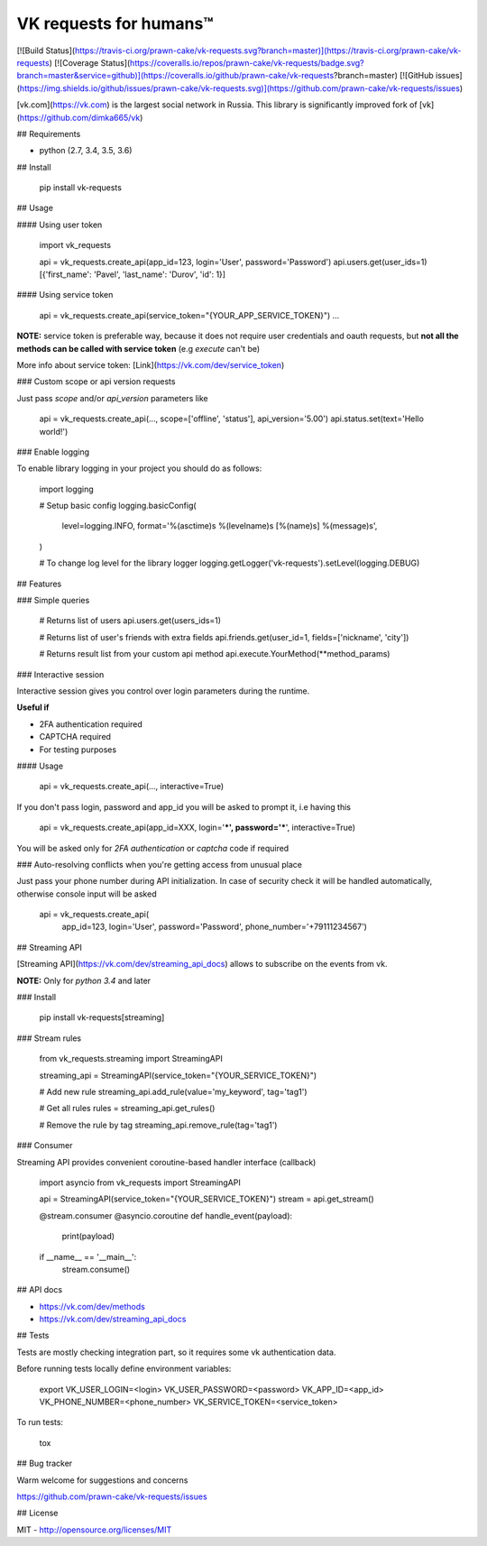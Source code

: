 VK requests for humans™
========================================================================================================
[![Build Status](https://travis-ci.org/prawn-cake/vk-requests.svg?branch=master)](https://travis-ci.org/prawn-cake/vk-requests)
[![Coverage Status](https://coveralls.io/repos/prawn-cake/vk-requests/badge.svg?branch=master&service=github)](https://coveralls.io/github/prawn-cake/vk-requests?branch=master)
[![GitHub issues](https://img.shields.io/github/issues/prawn-cake/vk-requests.svg)](https://github.com/prawn-cake/vk-requests/issues)

[vk.com](https://vk.com) is the largest social network in Russia.
This library is significantly improved fork of [vk](https://github.com/dimka665/vk)

## Requirements

* python (2.7, 3.4, 3.5, 3.6)


## Install

    pip install vk-requests

## Usage

#### Using user token

    import vk_requests


    api = vk_requests.create_api(app_id=123, login='User', password='Password')
    api.users.get(user_ids=1)
    [{'first_name': 'Pavel', 'last_name': 'Durov', 'id': 1}]

#### Using service token

    api = vk_requests.create_api(service_token="{YOUR_APP_SERVICE_TOKEN}")
    ...

**NOTE:** service token is preferable way, because it does not require user 
credentials and oauth requests, but **not all the methods can be called with service token** (e.g *execute* can't be)

More info about service token: [Link](https://vk.com/dev/service_token) 

### Custom scope or api version requests

Just pass `scope` and/or `api_version` parameters like

    api = vk_requests.create_api(..., scope=['offline', 'status'], api_version='5.00')
    api.status.set(text='Hello world!')

### Enable logging

To enable library logging in your project you should do as follows:

    import logging

    # Setup basic config
    logging.basicConfig(
        level=logging.INFO,
        format='%(asctime)s %(levelname)s [%(name)s] %(message)s',
    )

    # To change log level for the library logger
    logging.getLogger('vk-requests').setLevel(logging.DEBUG)


## Features

### Simple queries

    # Returns list of users
    api.users.get(users_ids=1)

    # Returns list of user's friends with extra fields 
    api.friends.get(user_id=1, fields=['nickname', 'city'])

    # Returns result list from your custom api method
    api.execute.YourMethod(**method_params)


### Interactive session

Interactive session gives you control over login parameters during the runtime. 

**Useful if**

* 2FA authentication required
* CAPTCHA required
* For testing purposes

#### Usage

    api = vk_requests.create_api(..., interactive=True)

If you don't pass login, password and app_id you will be asked to prompt it, i.e having this

    api = vk_requests.create_api(app_id=XXX, login='***', password='***', interactive=True)

You will be asked only for *2FA authentication* or *captcha* code if required 


### Auto-resolving conflicts when you're getting access from unusual place

Just pass your phone number during API initialization. In case of security check 
it will be handled automatically, otherwise console input will be asked

    api = vk_requests.create_api(
        app_id=123, login='User', password='Password', phone_number='+79111234567')

## Streaming API

[Streaming API](https://vk.com/dev/streaming_api_docs) allows to subscribe on the events from vk.

**NOTE:** Only for *python 3.4* and later

### Install 

    pip install vk-requests[streaming]


### Stream rules

    from vk_requests.streaming import StreamingAPI

    streaming_api = StreamingAPI(service_token="{YOUR_SERVICE_TOKEN}")

    # Add new rule
    streaming_api.add_rule(value='my_keyword', tag='tag1')

    # Get all rules
    rules = streaming_api.get_rules()

    # Remove the rule by tag
    streaming_api.remove_rule(tag='tag1')



### Consumer

Streaming API provides convenient coroutine-based handler interface (callback)

    import asyncio
    from vk_requests import StreamingAPI

    api = StreamingAPI(service_token="{YOUR_SERVICE_TOKEN}")
    stream = api.get_stream()

    @stream.consumer
    @asyncio.coroutine
    def handle_event(payload):
        print(payload)


    if __name__ == '__main__':
        stream.consume()


## API docs

* https://vk.com/dev/methods
* https://vk.com/dev/streaming_api_docs


## Tests

Tests are mostly checking integration part, so it requires some vk authentication data.

Before running tests locally define environment variables: 

    export VK_USER_LOGIN=<login> VK_USER_PASSWORD=<password> VK_APP_ID=<app_id> VK_PHONE_NUMBER=<phone_number> VK_SERVICE_TOKEN=<service_token>

To run tests:

    tox


## Bug tracker

Warm welcome for suggestions and concerns

https://github.com/prawn-cake/vk-requests/issues


## License

MIT - http://opensource.org/licenses/MIT



